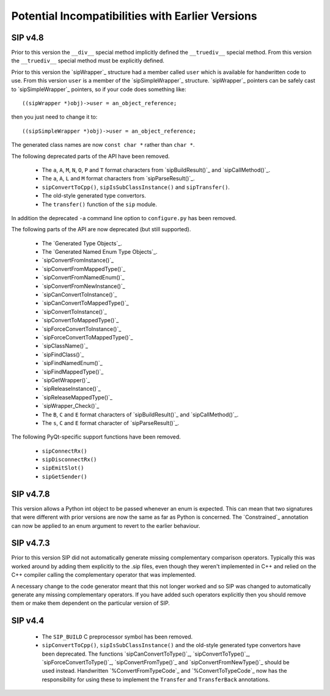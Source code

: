 Potential Incompatibilities with Earlier Versions
=================================================

SIP v4.8
--------

Prior to this version the ``__div__`` special method implicitly defined the
``__truediv__`` special method.  From this version the ``__truediv__`` special
method must be explicitly defined.

Prior to this version the `sipWrapper`_ structure had a member called ``user``
which is available for handwritten code to use.  From this version ``user`` is
a member of the `sipSimpleWrapper`_ structure.  `sipWrapper`_ pointers can be
safely cast to `sipSimpleWrapper`_ pointers, so if your code does something
like::

    ((sipWrapper *)obj)->user = an_object_reference;

then you just need to change it to::

    ((sipSimpleWrapper *)obj)->user = an_object_reference;

The generated class names are now ``const char *`` rather than ``char *``.

The following deprecated parts of the API have been removed.

    - The ``a``, ``A``, ``M``, ``N``, ``O``, ``P`` and ``T`` format characters
      from `sipBuildResult()`_ and `sipCallMethod()`_.

    - The ``a``, ``A``, ``L`` and ``M`` format characters from
      `sipParseResult()`_.

    - ``sipConvertToCpp()``, ``sipIsSubClassInstance()`` and ``sipTransfer()``.

    - The old-style generated type convertors.

    - The ``transfer()`` function of the ``sip`` module.

In addition the deprecated ``-a`` command line option to ``configure.py`` has
been removed.

The following parts of the API are now deprecated (but still supported).

    - The `Generated Type Objects`_.

    - The `Generated Named Enum Type Objects`_.

    - `sipConvertFromInstance()`_

    - `sipConvertFromMappedType()`_

    - `sipConvertFromNamedEnum()`_

    - `sipConvertFromNewInstance()`_

    - `sipCanConvertToInstance()`_

    - `sipCanConvertToMappedType()`_

    - `sipConvertToInstance()`_

    - `sipConvertToMappedType()`_

    - `sipForceConvertToInstance()`_

    - `sipForceConvertToMappedType()`_

    - `sipClassName()`_

    - `sipFindClass()`_

    - `sipFindNamedEnum()`_

    - `sipFindMappedType()`_

    - `sipGetWrapper()`_

    - `sipReleaseInstance()`_

    - `sipReleaseMappedType()`_

    - `sipWrapper_Check()`_

    - The ``B``, ``C`` and ``E`` format characters of `sipBuildResult()`_ and
      `sipCallMethod()`_.

    - The ``s``, ``C`` and ``E`` format character of `sipParseResult()`_.

The following PyQt-specific support functions have been removed.

    - ``sipConnectRx()``

    - ``sipDisconnectRx()``

    - ``sipEmitSlot()``

    - ``sipGetSender()``


SIP v4.7.8
----------

This version allows a Python int object to be passed whenever an enum is
expected.  This can mean that two signatures that were different with prior
versions are now the same as far as Python is concerned.  The `Constrained`_
annotation can now be applied to an enum argument to revert to the earlier
behaviour.


SIP v4.7.3
----------

Prior to this version SIP did not automatically generate missing complementary
comparison operators.  Typically this was worked around by adding them
explicitly to the .sip files, even though they weren't implemented in C++ and
relied on the C++ compiler calling the complementary operator that was
implemented.

A necessary change to the code generator meant that this not longer worked and
so SIP was changed to automatically generate any missing complementary
operators.  If you have added such operators explicitly then you should remove
them or make them dependent on the particular version of SIP.


SIP v4.4
--------

    - The ``SIP_BUILD`` C preprocessor symbol has been removed.

    - ``sipConvertToCpp()``, ``sipIsSubClassInstance()`` and the old-style
      generated type convertors have been deprecated.  The functions
      `sipCanConvertToType()`_, `sipConvertToType()`_,
      `sipForceConvertToType()`_, `sipConvertFromType()`_ and
      `sipConvertFromNewType()`_ should be used instead.  Handwritten
      `%ConvertFromTypeCode`_ and `%ConvertToTypeCode`_ now has the
      responsibility for using these to implement the ``Transfer`` and
      ``TransferBack`` annotations.
